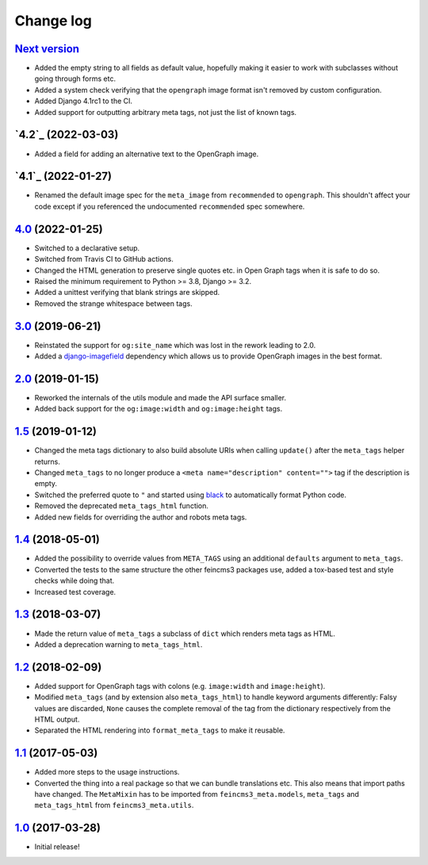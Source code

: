 ==========
Change log
==========

`Next version`_
~~~~~~~~~~~~~~~

.. _Next version: https://github.com/matthiask/feincms3-meta/compare/4.2...main

- Added the empty string to all fields as default value, hopefully making it
  easier to work with subclasses without going through forms etc.
- Added a system check verifying that the ``opengraph`` image format isn't
  removed by custom configuration.
- Added Django 4.1rc1 to the CI.
- Added support for outputting arbitrary meta tags, not just the list of known
  tags.


`4.2`_ (2022-03-03)
~~~~~~~~~~~~~~~~~~~

.. _4.1: https://github.com/matthiask/feincms3-meta/compare/4.1...4.2

- Added a field for adding an alternative text to the OpenGraph image.


`4.1`_ (2022-01-27)
~~~~~~~~~~~~~~~~~~~

.. _4.1: https://github.com/matthiask/feincms3-meta/compare/4.0...4.1

- Renamed the default image spec for the ``meta_image`` from ``recommended`` to
  ``opengraph``. This shouldn't affect your code except if you referenced the
  undocumented ``recommended`` spec somewhere.


`4.0`_ (2022-01-25)
~~~~~~~~~~~~~~~~~~~

- Switched to a declarative setup.
- Switched from Travis CI to GitHub actions.
- Changed the HTML generation to preserve single quotes etc. in Open Graph tags
  when it is safe to do so.
- Raised the minimum requirement to Python >= 3.8, Django >= 3.2.
- Added a unittest verifying that blank strings are skipped.
- Removed the strange whitespace between tags.


`3.0`_ (2019-06-21)
~~~~~~~~~~~~~~~~~~~

- Reinstated the support for ``og:site_name`` which was lost in the
  rework leading to 2.0.
- Added a `django-imagefield
  <https://github.com/matthiask/django-imagefield>`__ dependency which
  allows us to provide OpenGraph images in the best format.


`2.0`_ (2019-01-15)
~~~~~~~~~~~~~~~~~~~

- Reworked the internals of the utils module and made the API surface
  smaller.
- Added back support for the ``og:image:width`` and ``og:image:height``
  tags.


`1.5`_ (2019-01-12)
~~~~~~~~~~~~~~~~~~~

- Changed the meta tags dictionary to also build absolute URIs when
  calling ``update()`` after the ``meta_tags`` helper returns.
- Changed ``meta_tags`` to no longer produce a ``<meta
  name="description" content="">`` tag if the description is empty.
- Switched the preferred quote to ``"`` and started using `black
  <https://pypi.org/project/black/>`_ to automatically format Python
  code.
- Removed the deprecated ``meta_tags_html`` function.
- Added new fields for overriding the author and robots meta tags.


`1.4`_ (2018-05-01)
~~~~~~~~~~~~~~~~~~~

- Added the possibility to override values from ``META_TAGS`` using an
  additional ``defaults`` argument to ``meta_tags``.
- Converted the tests to the same structure the other feincms3 packages
  use, added a tox-based test and style checks while doing that.
- Increased test coverage.


`1.3`_ (2018-03-07)
~~~~~~~~~~~~~~~~~~~

- Made the return value of ``meta_tags`` a subclass of ``dict`` which
  renders meta tags as HTML.
- Added a deprecation warning to ``meta_tags_html``.


`1.2`_ (2018-02-09)
~~~~~~~~~~~~~~~~~~~

- Added support for OpenGraph tags with colons (e.g. ``image:width``
  and ``image:height``).
- Modified ``meta_tags`` (and by extension also ``meta_tags_html``) to
  handle keyword arguments differently: Falsy values are discarded,
  ``None`` causes the complete removal of the tag from the dictionary
  respectively from the HTML output.
- Separated the HTML rendering into ``format_meta_tags`` to make it
  reusable.


`1.1`_ (2017-05-03)
~~~~~~~~~~~~~~~~~~~

- Added more steps to the usage instructions.
- Converted the thing into a real package so that we can bundle
  translations etc. This also means that import paths have changed. The
  ``MetaMixin`` has to be imported from ``feincms3_meta.models``,
  ``meta_tags`` and ``meta_tags_html`` from ``feincms3_meta.utils``.


`1.0`_ (2017-03-28)
~~~~~~~~~~~~~~~~~~~

- Initial release!

.. _1.0: https://github.com/matthiask/feincms3-meta/commit/e50451b5661
.. _1.1: https://github.com/matthiask/feincms3-meta/compare/1.0...1.1
.. _1.2: https://github.com/matthiask/feincms3-meta/compare/1.1...1.2
.. _1.3: https://github.com/matthiask/feincms3-meta/compare/1.2...1.3
.. _1.4: https://github.com/matthiask/feincms3-meta/compare/1.3...1.4
.. _1.5: https://github.com/matthiask/feincms3-meta/compare/1.4...1.5
.. _2.0: https://github.com/matthiask/feincms3-meta/compare/1.5...2.0
.. _3.0: https://github.com/matthiask/feincms3-meta/compare/2.0...3.0
.. _4.0: https://github.com/matthiask/feincms3-meta/compare/3.0...4.0
